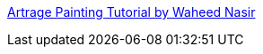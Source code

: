 :jbake-type: post
:jbake-status: published
:jbake-title: Artrage Painting Tutorial by Waheed Nasir
:jbake-tags: art,dessin,tutorial,documentation,windows,macosx,_mois_mars,_année_2006
:jbake-date: 2006-03-17
:jbake-depth: ../
:jbake-uri: shaarli/1142605398000.adoc
:jbake-source: https://nicolas-delsaux.hd.free.fr/Shaarli?searchterm=http%3A%2F%2Fcgexpanse.com%2Ftutorials%2FwaheedNasir%28ArtRage%29%2F&searchtags=art+dessin+tutorial+documentation+windows+macosx+_mois_mars+_ann%C3%A9e_2006
:jbake-style: shaarli

http://cgexpanse.com/tutorials/waheedNasir(ArtRage)/[Artrage Painting Tutorial by Waheed Nasir]


